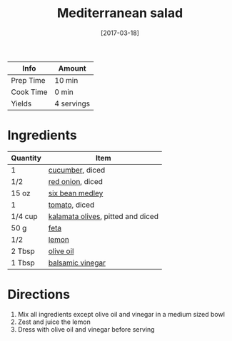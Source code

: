 :PROPERTIES:
:ID:       b49985b0-e0ed-4d40-883e-0783538e34c5
:END:
#+TITLE: Mediterranean salad
#+DATE: [2017-03-18]
#+LAST_MODIFIED: [2022-07-25 Mon 18:14]
#+FILETAGS: :recipe:vegetarian:dinner:

| Info      | Amount     |
|-----------+------------|
| Prep Time | 10 min     |
| Cook Time | 0 min      |
| Yields    | 4 servings |

* Ingredients

| Quantity | Item                              |
|----------+-----------------------------------|
| 1        | [[id:91d2bb4a-3cc3-4dfd-8c54-953a701ad3a2][cucumber]], diced                   |
| 1/2      | [[id:d95f338d-64d3-43ae-a553-ac91dd109234][red onion]], diced                  |
| 15 oz    | [[id:5cef1621-9076-418d-996d-015f17a9f57f][six bean medley]]                   |
| 1        | [[id:062adc0a-d992-4452-a4fb-8010d2b4a0db][tomato]], diced                     |
| 1/4 cup  | [[id:28ed392f-6531-4633-86b1-aa98ebf55498][kalamata olives]], pitted and diced |
| 50 g     | [[id:0542dc9c-467d-467c-8b28-a319f5993572][feta]]                              |
| 1/2      | [[id:3bf1d509-27e0-42f6-a975-be224e071ba7][lemon]]                             |
| 2 Tbsp   | [[id:a3cbe672-676d-4ce9-b3d5-2ab7cdef6810][olive oil]]                         |
| 1 Tbsp   | [[id:f166ad76-3c07-43ce-a9fa-826590535b84][balsamic vinegar]]                  |

* Directions

1. Mix all ingredients except olive oil and vinegar in a medium sized bowl
2. Zest and juice the lemon
3. Dress with olive oil and vinegar before serving
